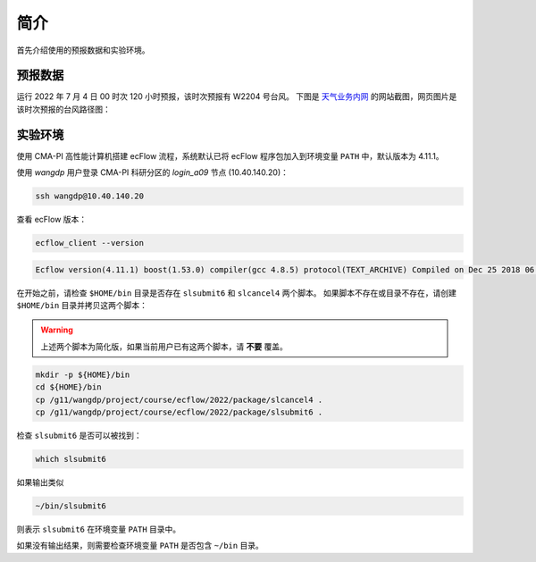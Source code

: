简介
===========

首先介绍使用的预报数据和实验环境。

预报数据
---------

运行 2022 年 7 月 4 日 00 时次 120 小时预报，该时次预报有 W2204 号台风。
下图是 `天气业务内网 <http://10.1.64.146/npt/>`_ 的网站截图，网页图片是该时次预报的台风路径图：

.. image:: image/npt-2022070400-tctrack.png

实验环境
-----------

使用 CMA-PI 高性能计算机搭建 ecFlow 流程，系统默认已将 ecFlow 程序包加入到环境变量 ``PATH`` 中，默认版本为 4.11.1。

使用 *wangdp* 用户登录 CMA-PI 科研分区的 *login_a09* 节点 (10.40.140.20)：

.. code-block:: bash

    ssh wangdp@10.40.140.20

查看 ecFlow 版本：

.. code-block:: bash

    ecflow_client --version

.. code-block::

    Ecflow version(4.11.1) boost(1.53.0) compiler(gcc 4.8.5) protocol(TEXT_ARCHIVE) Compiled on Dec 25 2018 06:53:21

在开始之前，请检查 ``$HOME/bin`` 目录是否存在 ``slsubmit6`` 和 ``slcancel4`` 两个脚本。
如果脚本不存在或目录不存在，请创建 ``$HOME/bin`` 目录并拷贝这两个脚本：

.. warning::

    上述两个脚本为简化版，如果当前用户已有这两个脚本，请 **不要** 覆盖。

.. code-block:: bash

    mkdir -p ${HOME}/bin
    cd ${HOME}/bin
    cp /g11/wangdp/project/course/ecflow/2022/package/slcancel4 .
    cp /g11/wangdp/project/course/ecflow/2022/package/slsubmit6 .

检查 ``slsubmit6`` 是否可以被找到：

.. code-block:: bash

    which slsubmit6

如果输出类似

.. code-block::

    ~/bin/slsubmit6

则表示 ``slsubmit6`` 在环境变量 ``PATH`` 目录中。

如果没有输出结果，则需要检查环境变量 ``PATH`` 是否包含 ``~/bin`` 目录。